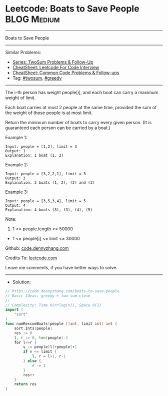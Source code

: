 * Leetcode: Boats to Save People                                :BLOG:Medium:
#+STARTUP: showeverything
#+OPTIONS: toc:nil \n:t ^:nil creator:nil d:nil
:PROPERTIES:
:type:     twosum, greedy
:END:
---------------------------------------------------------------------
Boats to Save People
---------------------------------------------------------------------
#+BEGIN_HTML
<a href="https://github.com/dennyzhang/code.dennyzhang.com/tree/master/problems/boats-to-save-people"><img align="right" width="200" height="183" src="https://www.dennyzhang.com/wp-content/uploads/denny/watermark/github.png" /></a>
#+END_HTML
Similar Problems:
- [[https://code.dennyzhang.com/followup-twosum][Series: TwoSum Problems & Follow-Up]]
- [[https://cheatsheet.dennyzhang.com/cheatsheet-leetcode-A4][CheatSheet: Leetcode For Code Interview]]
- [[https://cheatsheet.dennyzhang.com/cheatsheet-followup-A4][CheatSheet: Common Code Problems & Follow-ups]]
- Tag: [[https://code.dennyzhang.com/tag/twosum][#twosum]], [[https://code.dennyzhang.com/review-greedy][#greedy]]
---------------------------------------------------------------------
The i-th person has weight people[i], and each boat can carry a maximum weight of limit.

Each boat carries at most 2 people at the same time, provided the sum of the weight of those people is at most limit.

Return the minimum number of boats to carry every given person.  (It is guaranteed each person can be carried by a boat.)

Example 1:
#+BEGIN_EXAMPLE
Input: people = [1,2], limit = 3
Output: 1
Explanation: 1 boat (1, 2)
#+END_EXAMPLE

Example 2:
#+BEGIN_EXAMPLE
Input: people = [3,2,2,1], limit = 3
Output: 3
Explanation: 3 boats (1, 2), (2) and (3)
#+END_EXAMPLE

Example 3:
#+BEGIN_EXAMPLE
Input: people = [3,5,3,4], limit = 5
Output: 4
Explanation: 4 boats (3), (3), (4), (5)
#+END_EXAMPLE

Note:

1. 1 <= people.length <= 50000
- 1 <= people[i] <= limit <= 30000

Github: [[https://github.com/dennyzhang/code.dennyzhang.com/tree/master/problems/boats-to-save-people][code.dennyzhang.com]]

Credits To: [[https://leetcode.com/problems/boats-to-save-people/description/][leetcode.com]]

Leave me comments, if you have better ways to solve.
---------------------------------------------------------------------
- Solution:

#+BEGIN_SRC go
// https://code.dennyzhang.com/boats-to-save-people
// Basic Ideas: greedy + two-sum-close
//
// Complexity: Time O(n*log(n)), Space O(1)
import (
    "sort"
)
func numRescueBoats(people []int, limit int) int {
    sort.Ints(people)
    res := 0
    l, r := 0, len(people)-1
    for l<=r {
        v := people[l]+people[r]
        if v <= limit {
            l, r = l+1, r-1
        } else {
            r -= 1
        }
        res++
    }
    return res
}
#+END_SRC

#+BEGIN_HTML
<div style="overflow: hidden;">
<div style="float: left; padding: 5px"> <a href="https://www.linkedin.com/in/dennyzhang001"><img src="https://www.dennyzhang.com/wp-content/uploads/sns/linkedin.png" alt="linkedin" /></a></div>
<div style="float: left; padding: 5px"><a href="https://github.com/dennyzhang"><img src="https://www.dennyzhang.com/wp-content/uploads/sns/github.png" alt="github" /></a></div>
<div style="float: left; padding: 5px"><a href="https://www.dennyzhang.com/slack" target="_blank" rel="nofollow"><img src="https://www.dennyzhang.com/wp-content/uploads/sns/slack.png" alt="slack"/></a></div>
</div>
#+END_HTML
